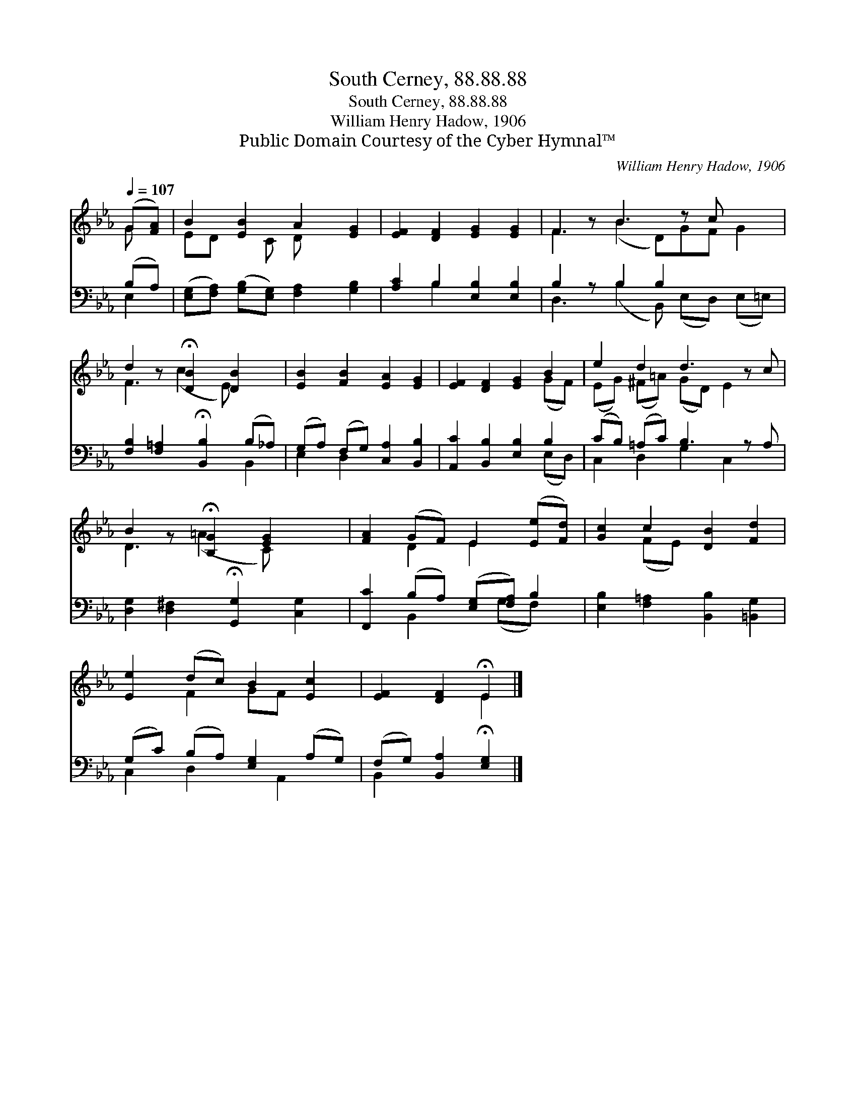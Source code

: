X:1
T:South Cerney, 88.88.88
T:South Cerney, 88.88.88
T:William Henry Hadow, 1906
T:Public Domain Courtesy of the Cyber Hymnal™
C:William Henry Hadow, 1906
Z:Public Domain
Z:Courtesy of the Cyber Hymnal™
%%score ( 1 2 ) ( 3 4 )
L:1/8
Q:1/4=107
M:none
K:Eb
V:1 treble 
V:2 treble 
V:3 bass 
V:4 bass 
V:1
 (G[FA]) | B2 [EB]2 A2 [EG]2 | [EF]2 [DF]2 [EG]2 [EG]2 | F2 z B3 z c x2 | %4
 d2 z !fermata![DB]2 [DB]2 x | [EB]2 [FB]2 [EA]2 [EG]2 | [EF]2 [DF]2 [EG]2 B2 | e2 d2 d3 z c | %8
 B2 z !fermata![B,G]2 [EG]2 x | [FA]2 (GF) E2 ([Ee][Fd]) | [Gc]2 c2 [DB]2 [Fd]2 | %11
 [Ee]2 (dc) B2 [Ec]2 | [EF]2 [DF]2 !fermata!E2 |] %13
V:2
 G x | ED x C D x3 | x8 | F3 (B2 D)GF G2 | F3 (c2 E) x2 | x8 | x6 (GF) | (EG) (^F=A) (GD) E2 x | %8
 D3 (=A2 C) x2 | x2 D2 E2 x2 | x2 (FE) x4 | x2 F2 GF x2 | x4 E2 |] %13
V:3
 (B,A,) | ([E,G,][F,A,]) ([G,B,][E,G,]) [F,A,]2 [G,B,]2 | [A,C]2 B,2 [E,B,]2 [E,B,]2 | %3
 B,2 z B,2 B,2 x3 | [F,B,]2 [F,=A,]2 !fermata![B,,B,]2 (B,_A,) | (G,A,) (F,G,) [C,A,]2 [B,,B,]2 | %6
 [A,,C]2 [B,,B,]2 [E,B,]2 B,2 | (CB,) (=A,C) B,3 z A, | %8
 [D,G,]2 [D,^F,]2 !fermata![G,,G,]2 [C,G,]2 | [F,,C]2 (B,A,) ([E,G,][F,A,]) B,2 | %10
 [E,B,]2 [F,=A,]2 [B,,B,]2 [=B,,G,]2 | (G,C) (B,A,) [E,G,]2 (A,G,) | %12
 (F,G,) [B,,A,]2 !fermata![E,G,]2 |] %13
V:4
 E,2 | x8 | x2 B,2 x4 | D,3 (B,2 B,,) (E,D,) (E,=E,) | x6 B,,2 | E,2 D,2 x4 | x6 (E,D,) | %7
 C,2 D,2 G,2 C,2 x | x8 | x2 B,,2 x (G,F,) x | x8 | C,2 D,2 x A,,2 x | B,,2 x4 |] %13

